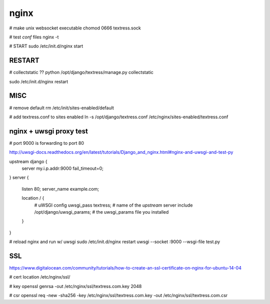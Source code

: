 nginx
=====
# make unix websocket executable
chomod 0666 textress.sock

# test `conf` files
nginx -t

# START
sudo /etc/init.d/nginx start 


RESTART
-------
# collectstatic ??
python /opt/django/textress/manage.py collectstatic

sudo /etc/init.d/nginx restart



MISC
----
# remove default
rm /etc/init/sites-enabled/default

# add textress.conf to sites enabled
ln -s /opt/django/textress.conf /etc/nginx/sites-enabled/textress.conf


nginx + uwsgi proxy test
------------------------
# port 9000 is forwarding to port 80

http://uwsgi-docs.readthedocs.org/en/latest/tutorials/Django_and_nginx.html#nginx-and-uwsgi-and-test-py

upstream django {
    server my.i.p.addr:9000 fail_timeout=0; 
}
server {
    listen 80;
    server_name example.com;

    location / {
        # uWSGI config
        uwsgi_pass textress; # name of the `upstream` server
        include /opt/django/uwsgi_params; # the uwsgi_params file you installed
    }
}

# reload nginx and run w/ uwsgi
sudo /etc/init.d/nginx restart
uwsgi --socket :9000 --wsgi-file test.py


SSL
---
https://www.digitalocean.com/community/tutorials/how-to-create-an-ssl-certificate-on-nginx-for-ubuntu-14-04

# cert location
/etc/nginx/ssl/

# key
openssl genrsa -out /etc/nginx/ssl/textress.com.key 2048

# csr
openssl req -new -sha256 -key /etc/nginx/ssl/textress.com.key -out /etc/nginx/ssl/textress.com.csr














